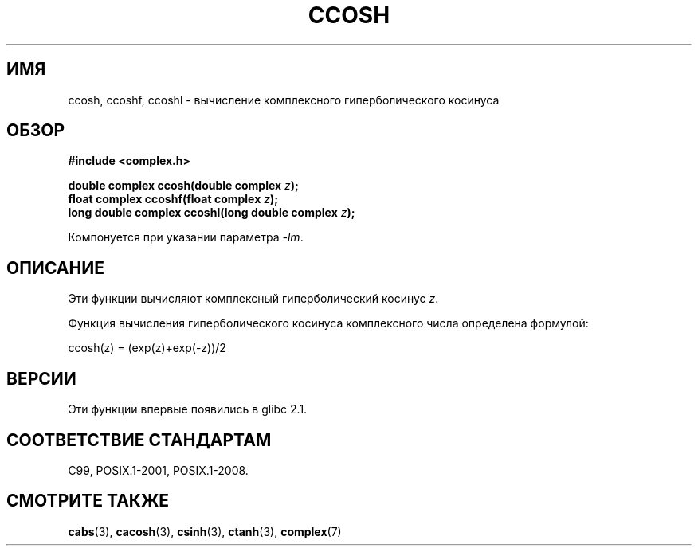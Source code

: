 .\" -*- mode: troff; coding: UTF-8 -*-
.\" Copyright 2002 Walter Harms (walter.harms@informatik.uni-oldenburg.de)
.\"
.\" %%%LICENSE_START(GPL_NOVERSION_ONELINE)
.\" Distributed under GPL
.\" %%%LICENSE_END
.\"
.\"*******************************************************************
.\"
.\" This file was generated with po4a. Translate the source file.
.\"
.\"*******************************************************************
.TH CCOSH 3 2017\-09\-15 "" "Руководство программиста Linux"
.SH ИМЯ
ccosh, ccoshf, ccoshl \- вычисление комплексного гиперболического косинуса
.SH ОБЗОР
\fB#include <complex.h>\fP
.PP
\fBdouble complex ccosh(double complex \fP\fIz\fP\fB);\fP
.br
\fBfloat complex ccoshf(float complex \fP\fIz\fP\fB);\fP
.br
\fBlong double complex ccoshl(long double complex \fP\fIz\fP\fB);\fP
.PP
Компонуется при указании параметра \fI\-lm\fP.
.SH ОПИСАНИЕ
Эти функции вычисляют комплексный гиперболический косинус \fIz\fP.
.PP
Функция вычисления гиперболического косинуса комплексного числа определена
формулой:
.PP
.nf
    ccosh(z) = (exp(z)+exp(\-z))/2
.fi
.SH ВЕРСИИ
Эти функции впервые появились в glibc 2.1.
.SH "СООТВЕТСТВИЕ СТАНДАРТАМ"
C99, POSIX.1\-2001, POSIX.1\-2008.
.SH "СМОТРИТЕ ТАКЖЕ"
\fBcabs\fP(3), \fBcacosh\fP(3), \fBcsinh\fP(3), \fBctanh\fP(3), \fBcomplex\fP(7)
